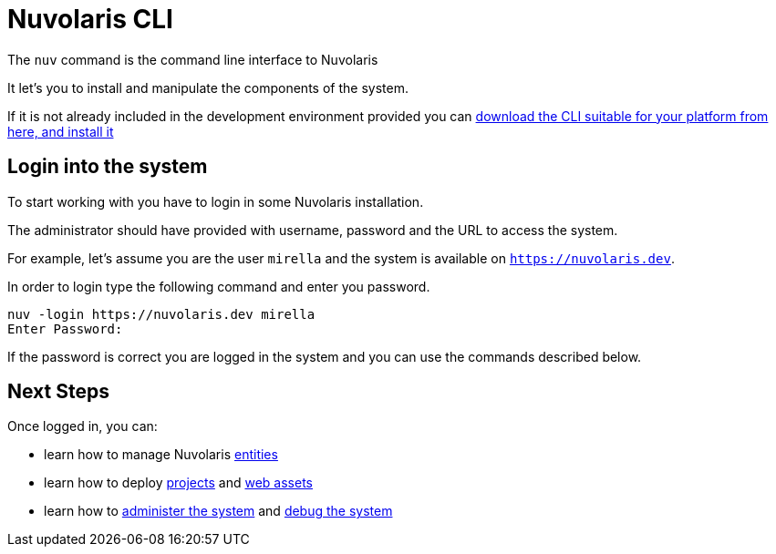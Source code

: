 =  Nuvolaris CLI 

The `nuv` command is the command line interface to Nuvolaris 

It let's you to install and manipulate the components of the system.

If it is not already included in the development environment provided you can xref:installation:download.adoc[download the CLI suitable for your platform from here, and install it]  

== Login into the system

To start working with you have to login in some Nuvolaris installation. 

The administrator should have provided with username, password and the URL to access the system. 

For example, let's assume you are the user `mirella` and the system is available on `https://nuvolaris.dev`.

In order to login type the following command and enter you password.

----
nuv -login https://nuvolaris.dev mirella
Enter Password: 
----

If the password is correct you are logged in the system and you can use the commands described below.

== Next Steps

Once logged in, you can:

* learn how to manage Nuvolaris xref:entities.adoc[entities]
* learn how to deploy xref:project.adoc[projects] and xref:assets.adoc[web assets]
* learn how to xref:admin.adoc[administer the system] and xref:debug.adoc[debug the system]
